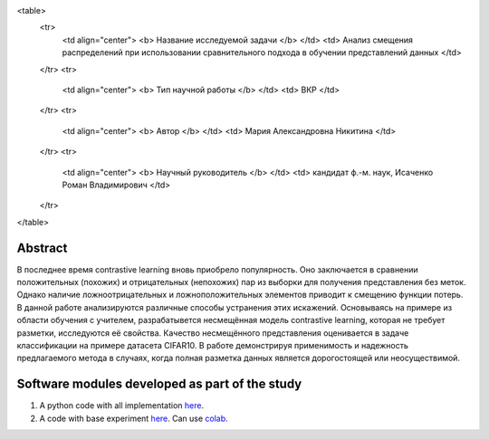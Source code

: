|test| |codecov| |docs|

.. |test| image:: https://github.com/intsystems/ProjectTemplate/workflows/test/badge.svg
    :target: https://github.com/intsystems/ProjectTemplate/tree/master
    :alt: Test status
    
.. |codecov| image:: https://img.shields.io/codecov/c/github/intsystems/ProjectTemplate/master
    :target: https://app.codecov.io/gh/intsystems/ProjectTemplate
    :alt: Test coverage
    
.. |docs| image:: https://github.com/intsystems/ProjectTemplate/workflows/docs/badge.svg
    :target: https://intsystems.github.io/ProjectTemplate/
    :alt: Docs status


<table>
    <tr>
        <td align="center"> <b> Название исследуемой задачи </b> </td>
        <td> Анализ смещения распределений при использовании сравнительного подхода в обучении представлений данных </td>
    </tr>
    <tr>
        <td align="center"> <b> Тип научной работы </b> </td>
        <td> ВКР </td>
    </tr>
    <tr>
        <td align="center"> <b> Автор </b> </td>
        <td> Мария Александровна Никитина </td>
    </tr>
    <tr>
        <td align="center"> <b> Научный руководитель </b> </td>
        <td> кандидат ф.-м. наук, Исаченко Роман Владимирович </td>
    </tr>
</table>

Abstract
========

В последнее время contrastive learning вновь приобрело популярность. Оно заключается в сравнении положительных (похожих) и отрицательных (непохожих) пар из выборки для получения представления без меток. Однако наличие ложноотрицательных и ложноположительных элементов приводит к смещению функции потерь. В данной работе анализируются различные способы устранения этих искажений. Основываясь на примере из области обучения с учителем, разрабатывется несмещённая модель contrastive learning, которая не требует разметки, исследуются её свойства. Качество несмещённого представления оценивается в задаче классификации на примере датасета CIFAR10. В работе демонстрируя применимость и надежность предлагаемого метода в случаях, когда полная разметка данных является дорогостоящей или неосуществимой.

Software modules developed as part of the study
======================================================
1. A python code with all implementation `here <https://github.com/intsystems/Nikitina-BS-Thesis/blob/master/code>`_.
2. A code with base experiment `here <https://github.com/intsystems/Nikitina-BS-Thesis/blob/master/code/Base.ipynb>`_. Can use `colab <http://colab.research.google.com/github/intsystems/Nikitina-BS-Thesis/blob/master/code/Base.ipynb>`_.
